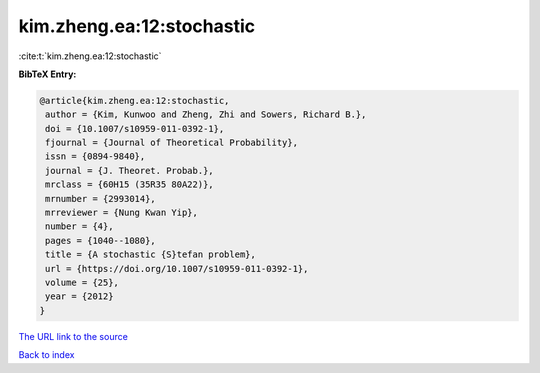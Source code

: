 kim.zheng.ea:12:stochastic
==========================

:cite:t:`kim.zheng.ea:12:stochastic`

**BibTeX Entry:**

.. code-block:: bibtex

   @article{kim.zheng.ea:12:stochastic,
    author = {Kim, Kunwoo and Zheng, Zhi and Sowers, Richard B.},
    doi = {10.1007/s10959-011-0392-1},
    fjournal = {Journal of Theoretical Probability},
    issn = {0894-9840},
    journal = {J. Theoret. Probab.},
    mrclass = {60H15 (35R35 80A22)},
    mrnumber = {2993014},
    mrreviewer = {Nung Kwan Yip},
    number = {4},
    pages = {1040--1080},
    title = {A stochastic {S}tefan problem},
    url = {https://doi.org/10.1007/s10959-011-0392-1},
    volume = {25},
    year = {2012}
   }
`The URL link to the source <ttps://doi.org/10.1007/s10959-011-0392-1}>`_


`Back to index <../By-Cite-Keys.html>`_

